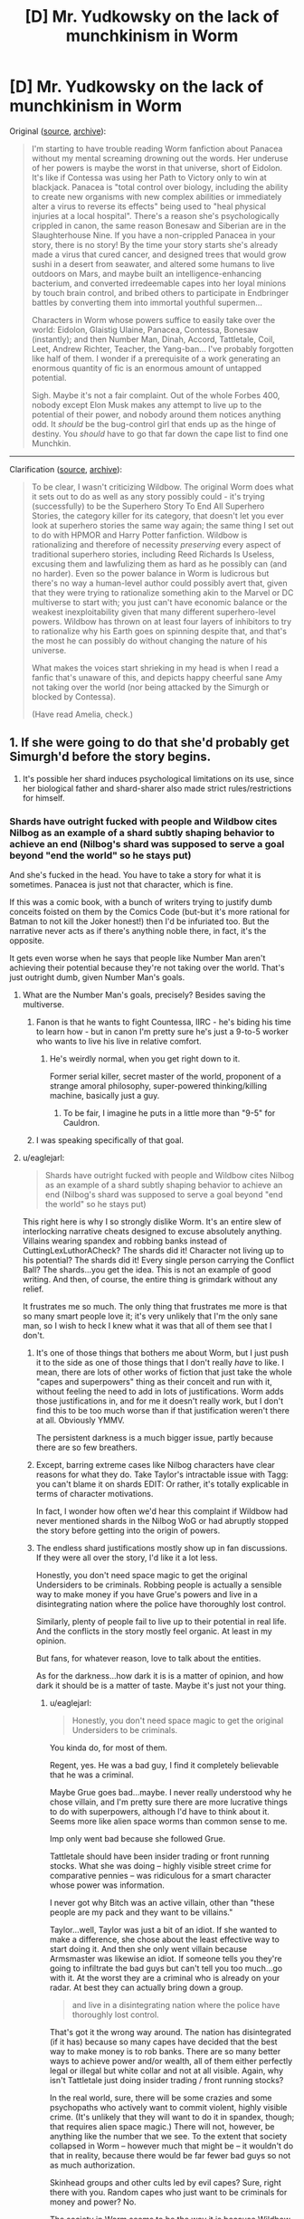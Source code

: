 #+TITLE: [D] Mr. Yudkowsky on the lack of munchkinism in Worm

* [D] Mr. Yudkowsky on the lack of munchkinism in Worm
:PROPERTIES:
:Author: ToaKraka
:Score: 61
:DateUnix: 1445767422.0
:DateShort: 2015-Oct-25
:END:
Original ([[https://www.facebook.com/yudkowsky/posts/10153717992824228][source]], [[https://archive.is/t9t4E][archive]]):

#+begin_quote
  I'm starting to have trouble reading Worm fanfiction about Panacea without my mental screaming drowning out the words. Her underuse of her powers is maybe the worst in that universe, short of Eidolon. It's like if Contessa was using her Path to Victory only to win at blackjack. Panacea is "total control over biology, including the ability to create new organisms with new complex abilities or immediately alter a virus to reverse its effects" being used to "heal physical injuries at a local hospital". There's a reason she's psychologically crippled in canon, the same reason Bonesaw and Siberian are in the Slaughterhouse Nine. If you have a non-crippled Panacea in your story, there is no story! By the time your story starts she's already made a virus that cured cancer, and designed trees that would grow sushi in a desert from seawater, and altered some humans to live outdoors on Mars, and maybe built an intelligence-enhancing bacterium, and converted irredeemable capes into her loyal minions by touch brain control, and bribed others to participate in Endbringer battles by converting them into immortal youthful supermen...

  Characters in Worm whose powers suffice to easily take over the world: Eidolon, Glaistig Ulaine, Panacea, Contessa, Bonesaw (instantly); and then Number Man, Dinah, Accord, Tattletale, Coil, Leet, Andrew Richter, Teacher, the Yang-ban... I've probably forgotten like half of them. I wonder if a prerequisite of a work generating an enormous quantity of fic is an enormous amount of untapped potential.

  Sigh. Maybe it's not a fair complaint. Out of the whole Forbes 400, nobody except Elon Musk makes any attempt to live up to the potential of their power, and nobody around them notices anything odd. It /should/ be the bug-control girl that ends up as the hinge of destiny. You /should/ have to go that far down the cape list to find one Munchkin.
#+end_quote

--------------

Clarification ([[http://np.reddit.com/r/rational/comments/3q4uod/d_mr_yudkowsky_on_the_lack_of_munchkinism_in_worm/cwcwc70][source]], [[https://archive.is/jFPgu][archive]]):

#+begin_quote
  To be clear, I wasn't criticizing Wildbow. The original Worm does what it sets out to do as well as any story possibly could - it's trying (successfully) to be the Superhero Story To End All Superhero Stories, the category killer for its category, that doesn't let you ever look at superhero stories the same way again; the same thing I set out to do with HPMOR and Harry Potter fanfiction. Wildbow is rationalizing and therefore of necessity /preserving/ every aspect of traditional superhero stories, including Reed Richards Is Useless, excusing them and lawfulizing them as hard as he possibly can (and no harder). Even so the power balance in Worm is ludicrous but there's no way a human-level author could possibly avert that, given that they were trying to rationalize something akin to the Marvel or DC multiverse to start with; you just can't have economic balance or the weakest inexploitability given that many different superhero-level powers. Wildbow has thrown on at least four layers of inhibitors to try to rationalize why his Earth goes on spinning despite that, and that's the most he can possibly do without changing the nature of his universe.

  What makes the voices start shrieking in my head is when I read a fanfic that's unaware of this, and depicts happy cheerful sane Amy not taking over the world (nor being attacked by the Simurgh or blocked by Contessa).

  (Have read Amelia, check.)
#+end_quote


** 1. If she were going to do that she'd probably get Simurgh'd before the story begins.

2. It's possible her shard induces psychological limitations on its use, since her biological father and shard-sharer also made strict rules/restrictions for himself.
:PROPERTIES:
:Author: TimTravel
:Score: 42
:DateUnix: 1445768374.0
:DateShort: 2015-Oct-25
:END:

*** Shards have outright fucked with people and Wildbow cites Nilbog as an example of a shard subtly shaping behavior to achieve an end (Nilbog's shard was supposed to serve a goal beyond "end the world" so he stays put)

And she's fucked in the head. You have to take a story for what it is sometimes. Panacea is just not that character, which is fine.

If this was a comic book, with a bunch of writers trying to justify dumb conceits foisted on them by the Comics Code (but-but it's more rational for Batman to not kill the Joker honest!) then I'd be infuriated too. But the narrative never acts as if there's anything noble there, in fact, it's the opposite.

It gets even worse when he says that people like Number Man aren't achieving their potential because they're not taking over the world. That's just outright dumb, given Number Man's goals.
:PROPERTIES:
:Author: Tsegen
:Score: 30
:DateUnix: 1445772113.0
:DateShort: 2015-Oct-25
:END:

**** What are the Number Man's goals, precisely? Besides saving the multiverse.
:PROPERTIES:
:Author: Transfuturist
:Score: 7
:DateUnix: 1445806395.0
:DateShort: 2015-Oct-26
:END:

***** Fanon is that he wants to fight Countessa, IIRC - he's biding his time to learn how - but in canon I'm pretty sure he's just a 9-to-5 worker who wants to live his live in relative comfort.
:PROPERTIES:
:Author: MugaSofer
:Score: 20
:DateUnix: 1445811294.0
:DateShort: 2015-Oct-26
:END:

****** He's weirdly normal, when you get right down to it.

Former serial killer, secret master of the world, proponent of a strange amoral philosophy, super-powered thinking/killing machine, basically just a guy.
:PROPERTIES:
:Author: sanctaphrax
:Score: 19
:DateUnix: 1445825399.0
:DateShort: 2015-Oct-26
:END:

******* To be fair, I imagine he puts in a little more than "9-5" for Cauldron.
:PROPERTIES:
:Score: 5
:DateUnix: 1445834267.0
:DateShort: 2015-Oct-26
:END:


***** I was speaking specifically of that goal.
:PROPERTIES:
:Author: Tsegen
:Score: 3
:DateUnix: 1445813710.0
:DateShort: 2015-Oct-26
:END:


**** u/eaglejarl:
#+begin_quote
  Shards have outright fucked with people and Wildbow cites Nilbog as an example of a shard subtly shaping behavior to achieve an end (Nilbog's shard was supposed to serve a goal beyond "end the world" so he stays put)
#+end_quote

This right here is why I so strongly dislike Worm. It's an entire slew of interlocking narrative cheats designed to excuse absolutely anything. Villains wearing spandex and robbing banks instead of CuttingLexLuthorACheck? The shards did it! Character not living up to his potential? The shards did it! Every single person carrying the Conflict Ball? The shards...you get the idea. This is not an example of good writing. And then, of course, the entire thing is grimdark without any relief.

It frustrates me so much. The only thing that frustrates me more is that so many smart people love it; it's very unlikely that I'm the only sane man, so I wish to heck I knew what it was that all of them see that I don't.
:PROPERTIES:
:Author: eaglejarl
:Score: 5
:DateUnix: 1445819718.0
:DateShort: 2015-Oct-26
:END:

***** It's one of those things that bothers me about Worm, but I just push it to the side as one of those things that I don't really /have/ to like. I mean, there are lots of other works of fiction that just take the whole "capes and superpowers" thing as their conceit and run with it, without feeling the need to add in lots of justifications. Worm adds those justifications in, and for me it doesn't really work, but I don't find this to be too much worse than if that justification weren't there at all. Obviously YMMV.

The persistent darkness is a much bigger issue, partly because there are so few breathers.
:PROPERTIES:
:Author: alexanderwales
:Score: 9
:DateUnix: 1445822004.0
:DateShort: 2015-Oct-26
:END:


***** Except, barring extreme cases like Nilbog characters have clear reasons for what they do. Take Taylor's intractable issue with Tagg: you can't blame it on shards EDIT: Or rather, it's totally explicable in terms of character motivations.

In fact, I wonder how often we'd hear this complaint if Wildbow had never mentioned shards in the Nilbog WoG or had abruptly stopped the story before getting into the origin of powers.
:PROPERTIES:
:Author: Tsegen
:Score: 16
:DateUnix: 1445821792.0
:DateShort: 2015-Oct-26
:END:


***** The endless shard justifications mostly show up in fan discussions. If they were all over the story, I'd like it a lot less.

Honestly, you don't need space magic to get the original Undersiders to be criminals. Robbing people is actually a sensible way to make money if you have Grue's powers and live in a disintegrating nation where the police have thoroughly lost control.

Similarly, plenty of people fail to live up to their potential in real life. And the conflicts in the story mostly feel organic. At least in my opinion.

But fans, for whatever reason, love to talk about the entities.

As for the darkness...how dark it is is a matter of opinion, and how dark it should be is a matter of taste. Maybe it's just not your thing.
:PROPERTIES:
:Author: sanctaphrax
:Score: 15
:DateUnix: 1445825185.0
:DateShort: 2015-Oct-26
:END:

****** u/eaglejarl:
#+begin_quote
  Honestly, you don't need space magic to get the original Undersiders to be criminals.
#+end_quote

You kinda do, for most of them.

Regent, yes. He was a bad guy, I find it completely believable that he was a criminal.

Maybe Grue goes bad...maybe. I never really understood why he chose villain, and I'm pretty sure there are more lucrative things to do with superpowers, although I'd have to think about it. Seems more like alien space worms than common sense to me.

Imp only went bad because she followed Grue.

Tattletale should have been insider trading or front running stocks. What she was doing -- highly visible street crime for comparative pennies -- was ridiculous for a smart character whose power was information.

I never got why Bitch was an active villain, other than "these people are my pack and they want to be villains."

Taylor...well, Taylor was just a bit of an idiot. If she wanted to make a difference, she chose about the least effective way to start doing it. And then she only went villain because Armsmaster was likewise an idiot. If someone tells you they're going to infiltrate the bad guys but can't tell you too much...go with it. At the worst they are a criminal who is already on your radar. At best they can actually bring down a group.

#+begin_quote
  and live in a disintegrating nation where the police have thoroughly lost control.
#+end_quote

That's got it the wrong way around. The nation has disintegrated (if it has) because so many capes have decided that the best way to make money is to rob banks. There are so many better ways to achieve power and/or wealth, all of them either perfectly legal or illegal but white collar and not at all visible. Again, why isn't Tattletale just doing insider trading / front running stocks?

In the real world, sure, there will be some crazies and some psychopaths who actively want to commit violent, highly visible crime. (It's unlikely that they will want to do it in spandex, though; that requires alien space magic.) There will not, however, be anything like the number that we see. To the extent that society collapsed in Worm -- however much that might be -- it wouldn't do that in reality, because there would be far fewer bad guys so not as much authorization.

Skinhead groups and other cults led by evil capes? Sure, right there with you. Random capes who just want to be criminals for money and power? No.

The society in Worm seems to be the way it is because Wildbow was working backward -- he wanted a particular setting and figured out how to justify it. Unfortunately, the justification required a series of things that all involved people not acting like normal people.
:PROPERTIES:
:Author: eaglejarl
:Score: 6
:DateUnix: 1445828913.0
:DateShort: 2015-Oct-26
:END:

******* Tattletale's situation is a bit odd. If Coil hadn't found and recruited her, she might well have gone for something like insider trading. But I found the story of how she ended up there believable before I knew anything about shards.

Grue needs money, the support of someone powerful (like Coil), and freedom. He doesn't trust the government, and his powers are not well-suited for business, so crime is really a good option for him.

Rachel was a homeless drifter who accidentally killed someone, and who was raised by a succession of abusers. Hard to return to ordinary society after that.

Anyway, I'm pretty sure Wildbow was working backward. But the way he did it seemed plausible to me. Early in the story, before shard stuff was on anyone's radar, it seemed plausible to me that society had been destabilized by parahumans to the point that "whatever, I'll take what I want with my powers" was a reasonable life plan.

I guess it's easy for me to accept society being destabilized. Our civilization isn't that competent/durable, if you ask me. And superpowers represent a pretty big shock to the system.
:PROPERTIES:
:Author: sanctaphrax
:Score: 18
:DateUnix: 1445831484.0
:DateShort: 2015-Oct-26
:END:


******* One thing to keep in mind is that by 2011 in worm, there had already been over a decade of PRT propaganda and media campaigns about Hero vs Villain. They /designed/ the system to work against "Rouges" (parahumans who use their powers legally but don't fight crime), it's only at the start of the story that the gov't starts to pivot and we see people like Canary and Parian. Before that, everyone who was born in 1990 or later would have grown up saturated with the idea of Hero vs Villain, and not necessarily in a way that deplored criminal activity. Outside Brockton Bay, Capes teams are viewed more like sports teams, a combination of MMA and NFL, perhaps.

So the fact that Taylor's first thoughts were of fighting crime and not joining the agricultural industry, is not surprising.
:PROPERTIES:
:Author: KateWalls
:Score: 6
:DateUnix: 1445874775.0
:DateShort: 2015-Oct-26
:END:


******* All of Tattle's extra clock time was being used taking down Coil. You know, the guy who was literally an Elder Scrolls player character, totally unafraid of death because he had savestates? Robbing banks when it gives you the opportunity to take over a criminal organization that large makes perfect sense. Also, Coil mentions in his interlude that the stock markets are protected from thinker influence, and that he could only get around it because his power went at an angle nobody thought to protect against.
:PROPERTIES:
:Author: Frommerman
:Score: 3
:DateUnix: 1445927751.0
:DateShort: 2015-Oct-27
:END:

******** u/eaglejarl:
#+begin_quote
  All of Tattle's extra clock time was being used taking down Coil.
#+end_quote

You want to take down a bad guy? /Go to the police./ Or, in this case, the PRT. They are hella better equipped to solve the problem. And yes, she was an arrogant person and didn't like the authorities and bad personal history and so on. Still. She's supposed to be smart -- get serious allies!
:PROPERTIES:
:Author: eaglejarl
:Score: 1
:DateUnix: 1445980482.0
:DateShort: 2015-Oct-28
:END:

********* She wanted to take down Coil /by replacing him./ Which she did. This gave her all the wealth and more power than she could have gotten from gaming the stock market, if the stock market is even gamable in this setting due to the nebulous "protections" Coil knew about.
:PROPERTIES:
:Author: Frommerman
:Score: 6
:DateUnix: 1445983801.0
:DateShort: 2015-Oct-28
:END:


********* The PRT had tons of Coil moles, remember? Hell, he was one of their consultants and they didn't notice.
:PROPERTIES:
:Author: ThatDarnSJDoubleW
:Score: 5
:DateUnix: 1446004661.0
:DateShort: 2015-Oct-28
:END:


***** This is a perfect example the following rule:

#+begin_quote
  Mind magic is the enemy of character development.
#+end_quote

That is, magic should have read-only access to mental states. It's much more compelling if someone does something because they chose to than because magic made them do it.
:PROPERTIES:
:Author: TimTravel
:Score: 8
:DateUnix: 1445827801.0
:DateShort: 2015-Oct-26
:END:

****** Hear, hear.
:PROPERTIES:
:Author: eaglejarl
:Score: 3
:DateUnix: 1445829020.0
:DateShort: 2015-Oct-26
:END:


****** But think about all the character development the Master gets out of it...
:PROPERTIES:
:Author: Takashoru
:Score: 1
:DateUnix: 1452837773.0
:DateShort: 2016-Jan-15
:END:


***** Other superhero stuff doesn't make sense. Worm makes sense /because/ of all these cheats. If it didn't have them it couldn't be a superhero story that makes any sense.
:PROPERTIES:
:Author: OrzBrain
:Score: 3
:DateUnix: 1445889682.0
:DateShort: 2015-Oct-26
:END:

****** I would like to think there is [[https://www.dropbox.com/s/ptvehwp8stbwb70/latest.html?dl=0][at least one example]] of a superhero story that makes sense and does not require cheats.
:PROPERTIES:
:Author: eaglejarl
:Score: 1
:DateUnix: 1445915132.0
:DateShort: 2015-Oct-27
:END:

******* I've no desire to download that over mobile just to find out what it is, and yet at the same time /I must know./
:PROPERTIES:
:Author: HylianHal
:Score: 3
:DateUnix: 1445974335.0
:DateShort: 2015-Oct-27
:END:

******** It's a superhero story where the protagonist is a rationalist and the 'superhero' part makes sense. Personally, I think it's utterly brilliant.

...which isn't surprising, since I'm the author. :> It's my in-progress book, /The Change Storms: Induction/
:PROPERTIES:
:Author: eaglejarl
:Score: 2
:DateUnix: 1445980182.0
:DateShort: 2015-Oct-28
:END:

********* u/NinteenFortyFive:
#+begin_quote
  I'm the author
#+end_quote

That ego though.
:PROPERTIES:
:Author: NinteenFortyFive
:Score: 6
:DateUnix: 1446077885.0
:DateShort: 2015-Oct-29
:END:

********** There was a certain amount of humor there. I'll add the smiley for clarification.
:PROPERTIES:
:Author: eaglejarl
:Score: 3
:DateUnix: 1446084967.0
:DateShort: 2015-Oct-29
:END:

*********** but still dat ego.
:PROPERTIES:
:Author: NinteenFortyFive
:Score: 2
:DateUnix: 1446085749.0
:DateShort: 2015-Oct-29
:END:

************ I regret hearing that you were offended by the joke.
:PROPERTIES:
:Author: eaglejarl
:Score: 2
:DateUnix: 1446092703.0
:DateShort: 2015-Oct-29
:END:

************* Hurt dat ego?
:PROPERTIES:
:Author: NinteenFortyFive
:Score: 1
:DateUnix: 1446125124.0
:DateShort: 2015-Oct-29
:END:

************** Nah. I just thought it was funny.
:PROPERTIES:
:Author: eaglejarl
:Score: 1
:DateUnix: 1446132121.0
:DateShort: 2015-Oct-29
:END:


********* "where [a human] is a rationalist"

I found the unrealistic part that makes no sense for you, no worries.
:PROPERTIES:
:Author: Fortyonekeks
:Score: 5
:DateUnix: 1446092056.0
:DateShort: 2015-Oct-29
:END:

********** I'm confused...you're hanging out on [[/r/rational]], and you think there is no such thing as a person who is a rationalist? Maybe we're using different meanings -- I mean 'a person who has studied psychology, statistics, et al, and uses them to make her thinking as clear and correct as possible in order to best achieve her goals'. What do you mean by it?
:PROPERTIES:
:Author: eaglejarl
:Score: 1
:DateUnix: 1446092628.0
:DateShort: 2015-Oct-29
:END:

*********** I mean less that there's no such thing as a rationalist and more that there's no such thing as a rational person. That's something I believe mostly because I've studied an awful lot of statistics and psychology, because I know that the last thing our brains are checking for and calculating in our decision making is what's /rational/, at least from our perspective, and I know that the vast majority of people don't even get so far as studying psychology/statistics/et al.

It's easy to say /it's not rational for me to hate him because none of this.../ but no one can ignore their feelings as much as they'd like to, no one can ever make a totally rational choice.

What I'm trying to say is that I'm a distressed fanboy trying to find catharsis by arguing with strangers on the internet and the idea that fiction is bad because the characters don't act rationally seems just as absurd to me as fiction being bad because the characters don't act in line with exactly how you'd act. I read a poignant quote somewhere a few months ago about how we read stories because the characters /don't/ act like we would--we know how we act, there's no surprise, no suspense there--the enjoyable part of reading is seeing characters making a choice that seems (or feels) rational (or right) from their perspective, which is still something totally different from what we'd do.
:PROPERTIES:
:Author: Fortyonekeks
:Score: 3
:DateUnix: 1446094458.0
:DateShort: 2015-Oct-29
:END:


********* Thanks!

I'll check it out and, from one capefic writer to another, offer any concrit I may have for you.
:PROPERTIES:
:Author: HylianHal
:Score: 1
:DateUnix: 1445981393.0
:DateShort: 2015-Oct-28
:END:

********** Thanks. Note that it's an original story, not a 'fic.
:PROPERTIES:
:Author: eaglejarl
:Score: 1
:DateUnix: 1445981956.0
:DateShort: 2015-Oct-28
:END:

*********** Of course! In my experience, wormfic and capefic are two distinct entities.
:PROPERTIES:
:Author: HylianHal
:Score: 2
:DateUnix: 1445984900.0
:DateShort: 2015-Oct-28
:END:


***** u/FuguofAnotherWorld:
#+begin_quote
  so I wish to heck I knew what it was that all of them see that I don't.
#+end_quote

Basically, while it's not perfect it still does a whole hell of a lot better than almost any other story in the superhero genre of making sense. Turns out what a lot of smart people want to read is clever applications of superhero powers to defeat spandex wearing arseholes.
:PROPERTIES:
:Author: FuguofAnotherWorld
:Score: 3
:DateUnix: 1446096084.0
:DateShort: 2015-Oct-29
:END:


** u/Tsegen:
#+begin_quote
  You should have to go that far down the cape list to find one Munchkin
#+end_quote

You're also forgetting that Worm isn't the best universe for munchkinry, by design. There are a few that can do it, but mostly it's far more limited than it'd seem.

You know a good universe for munchkinry? Irredeemable. In that universe powers are natural and you can follow them to their conclusions. If someone can warp space, with enough know-how you can use that to crush planets and solar systems. If someone is pulling a whole bunch of Superman-style shenanigans, they're probably more than just a flying brick and can learn to go beyond that.

Worm powers are artificial, sentient and /deliberately blackboxed and limited/. That sort of 'explosion-munchkinry" is not happening. People can and do use their powers rationally (Purity picks fights where her power is strongest, Jack uses Hookwolf as a vehicle for his power) but that's mostly what you'll get. Notice that Skitter is incapable of achieving explosion-munchkinry on her own, and she would have been even more hamstrung if two unrestricted capes weren't around for her to coopt. She was stuck with vanilla competence for the longest time.

And this exists also on a societal level. New capes are coming, they have powers that you may not have accounted for, good luck taking over the world. The list of people that can do it is probably smaller than you imagine. Leet especially is someone touted too much. He is after all a natural trigger, and the whole point is that they can be threats, even massive ones,but they are there to provide conflict. He's not allowed to do anything and everything. In fact, there's absolutely no guarantee that his powers don't bottom out relatively early. That's the benefit of shards as an explanation for powers: arbitrariness is now fine.

Then you have Endbringers, who can and will kill anyone getting out of hand and are engineered to be superior to just about any cape or any group of capes.

#+begin_quote
  Characters in Worm whose powers suffice to easily take over the world: Eidolon, Glaistig Ulaine, Panacea, Contessa, Bonesaw (instantly); and then Number Man, Dinah, Accord, Tattletale, Coil, Leet, Andrew Richter, Teacher, the Yang-ban... I've probably forgotten like half of them. I wonder if a prerequisite of a work generating an enormous quantity of fic is an enormous amount of untapped potential.
#+end_quote

Some of these aren't even worth talking about tbh. "Taking over the world" is not really that important a goal for people in the know in Worm, for good reason. Why does Eidolon want to rule the world for twelve seconds (to someone with his potential lifespan)? Others just can't do it, Tattletale especially is a massive overestimation. As if the PRT doesn't have its own whole division of Thinkers.

Worm deliberately shapes the world such that all the powers that can't be contained are more concerned with other things, or outright dead. I think it's generally quite thorough to the point of being hamfisted on this.

Contessa is, imo, the biggest break-down point, which is ironic because she holds things together a bit (why did GU go to the Birdcage? Why isn't Bonesaw creating a zombie plague? Contessa is the final line of defense). She's so strong her limits aren't as good at justifying why she doesn't do certain things, unlike other characters.

Also, you should have trouble reading Worm fanfiction about Panacea because they generally suck. Certain characters make better canon characters than fanfiction characters. See also: Coil.
:PROPERTIES:
:Author: Tsegen
:Score: 70
:DateUnix: 1445774038.0
:DateShort: 2015-Oct-25
:END:

*** Mannequin, too, is a good example of what happens when someone gets a little too rationalist with their power. Tinker tries to create post-scarcity utopia and Martian colony? Meet the Simurgh; she'll be driving you homicidally insane.
:PROPERTIES:
:Author: HeirToGallifrey
:Score: 54
:DateUnix: 1445781842.0
:DateShort: 2015-Oct-25
:END:

**** Munchkinry is not well-suited to a world where your own effectiveness can be used to destroy everything you love. Between a rationalist non-rational (munchkin) story and a non-rationalist rational (realistic) story, I would pick the latter. EY either doesn't consider the realistic consequences of rationalist characters, or he simply doesn't acknowledge them because he prefers munchkin beatdowns. [[#s][]]

That said, Worm itself has some problems. [[#s][]]
:PROPERTIES:
:Author: Transfuturist
:Score: 19
:DateUnix: 1445805029.0
:DateShort: 2015-Oct-26
:END:

***** What else would they have used the last spoiler for? Contessa likely duplicated a lot of its information gathering ability because of the inherent nature of her power and they could have used it for that without saying g anyway.

Besides, it didn't work on the final threat, since it explicitly blocked the places it would need to view.

Besides, I think you underestimate the strategic value of the service it provided.
:PROPERTIES:
:Author: Tsegen
:Score: 3
:DateUnix: 1445813683.0
:DateShort: 2015-Oct-26
:END:

****** [[#s][]]
:PROPERTIES:
:Author: Transfuturist
:Score: 5
:DateUnix: 1445815489.0
:DateShort: 2015-Oct-26
:END:

******* Ah. Your first post implied

[[#s][]]

[[#s][]]
:PROPERTIES:
:Author: Tsegen
:Score: 10
:DateUnix: 1445817006.0
:DateShort: 2015-Oct-26
:END:


******* [[#s%20Scion%20could%20have%20been%20defeated%20without%20any%20of%20them.%20Taylor's%20key%20insight%20was%20that%20her%20way%20**didn't**%20work%20-%20she%20couldn't%20win%20by%20overpowering%20Scion%20because%20he%20had%20PtV%20auto-trigger%20whenever%20he%20was%20in%20danger.%20They%20won%20by%20%22bullying%22%20Scion%20into%20not%20caring%20enough%20to%20follow%20the%20PtV.%20The%20key%20players%20were%20Oliver%20(made%20Scion%20depressed%20enough%20to%20not%20PtV),%20Flechette%20(Open%20to%20Scion's%20dimension),%20and%20Tinkers%20(Gun%20to%20destroy%20Scion's%20body).%20All%203%20of%20these%20parts%20are%20really%20interchangeable%20with%20capes%20who%20could%20do%20similar%20things%20too.][Spoilers for the ending of Worm]]
:PROPERTIES:
:Author: Running_Ostrich
:Score: 1
:DateUnix: 1445831141.0
:DateShort: 2015-Oct-26
:END:

******** FYI, you have to put spoiler text in quotes or they don't work.
:PROPERTIES:
:Author: MugaSofer
:Score: 2
:DateUnix: 1452266160.0
:DateShort: 2016-Jan-08
:END:


***** Omniscience guy came with the drawback of destroying your mind after prolonged use, and causes Doormaker to become a blind deaf mute. I don't think you want someone with Contessa's power being as messed up as Doormaker.
:PROPERTIES:
:Author: Frommerman
:Score: 3
:DateUnix: 1446086281.0
:DateShort: 2015-Oct-29
:END:

****** You don't need to attach Contessa to Omniscience Guy, her power is global. You have a point, though.

I ship Omniscience Guy/Doormaker.
:PROPERTIES:
:Author: Transfuturist
:Score: 2
:DateUnix: 1446091576.0
:DateShort: 2015-Oct-29
:END:

******* Her path was so long because her power doesn't work on precogs, strangers, endbringers, or Scion. Her power is absurd, but the fact that Mantellum or any other similar effect can turn her into a baseline human makes things tough. I would argue that the only reason she seems so powerful is because she avoided all conflicts where she wasn't directly needed, keeping her power and weaknesses out of public knowledge. Sure, she could take down any of the Triumvirate, but if she actually tried to replace them she would be killed within weeks, either in an endbringer attack or by someone with a grudge and a high stranger class.
:PROPERTIES:
:Author: Frommerman
:Score: 5
:DateUnix: 1446092938.0
:DateShort: 2015-Oct-29
:END:

******** It would be interesting if Contessa's power changed her like [[http://squid314.livejournal.com/332946.html][The Whispering Earring]] does to others.
:PROPERTIES:
:Author: Transfuturist
:Score: 3
:DateUnix: 1446095119.0
:DateShort: 2015-Oct-29
:END:


****** Clairvoyant, please.
:PROPERTIES:
:Author: Takashoru
:Score: 1
:DateUnix: 1452837453.0
:DateShort: 2016-Jan-15
:END:


*** u/OrzBrain:
#+begin_quote
  You're also forgetting that Worm isn't the best universe for munchkinry, by design. There are a few that can do it, but mostly it's far more limited than it'd seem.
#+end_quote

I think you're missing the point. +His Holyness+ Yodkowsky is /praising/ Wildbow for seeing the need to add all these anti-munchkin defenses in order to make a more realistic setting where everyone shouldn't have already taken over the world. And complaining about fan fiction which forgets this.
:PROPERTIES:
:Author: OrzBrain
:Score: 9
:DateUnix: 1445888385.0
:DateShort: 2015-Oct-26
:END:


** SPOILERS for Worm. (It's almost impossible to discuss without them.)

I don't have facebook, so I can't reply to EY directly, but:

Firstly, the shards are deliberately given to people who /won't destabilize the cycle/. Secondly, shards influence their humans to cause conflict. Thirdly, most of these can't easily take over the world because the others with equally broken powers would stop them. Fourth, the Endbringers target anyone who's doing too well at fixing things. Fifth, most of the Capes mentioned aren't doing as badly as all that:

The Number Man, Accord, Contessa and Dinah are already doing what's most important - using their Thinker powers to plan how to save the world.

Coil is taking over a city, but chooses to be cautious that is takes a long time. Tattletale did end up one of the most important people in said city.

Teacher was clearly working on taking over the world, and was reasonably clever at the attempt, but it didn't work out.

Richter - well, he was effective enough to get targeted by Leviathan. Who's to say he wouldn't have tried to fix things if he'd had the chance? Tinkers need time to work.

You overestimate Leet. When they say he can build anything, they do not mean it literally, and WoG is that by the time he figured out his limitation, he'd already burned out a lot of the best tech he could make.

Also, [[https://forums.sufficientvelocity.com/threads/amelia-worm-au.13577/][there is Panacea fanfic in which she does that sort of thing]]. I don't actually find it particularly enjoyable to read after the first few chapters.

Edits: Added non-recommendation to my mention of /Amelia/. Fixed where I said Simurgh had killed Richter - it was Leviathan. Added futile spoiler warning.
:PROPERTIES:
:Author: Quillwraith
:Score: 33
:DateUnix: 1445781551.0
:DateShort: 2015-Oct-25
:END:

*** In Amelia, doesn't it specifically break a canon constraint on Amy's power? I thought she couldn't use her power on herself. Did she make retrovirus bullshit out of the bacteria on her skin, or what?
:PROPERTIES:
:Author: Transfuturist
:Score: 7
:DateUnix: 1445806512.0
:DateShort: 2015-Oct-26
:END:

**** She still can't. The initial scenes are her munchkining her powers by making and remote-controlling a custom-made organism that looks like her. But it was deliberate to make it look like she'd broken that limit.
:PROPERTIES:
:Author: sephlington
:Score: 12
:DateUnix: 1445811233.0
:DateShort: 2015-Oct-26
:END:

***** Thank you for answering.
:PROPERTIES:
:Author: Transfuturist
:Score: 1
:DateUnix: 1445814028.0
:DateShort: 2015-Oct-26
:END:


**** No, it doesn't break that canon constraint. I don't want to spoil it, but if you read past past the first chapter or two, all shall be explained.
:PROPERTIES:
:Author: turbinicarpus
:Score: 2
:DateUnix: 1445810026.0
:DateShort: 2015-Oct-26
:END:

***** I guess I'm never getting the explanation, then, because I can't stand even the first chapter.
:PROPERTIES:
:Author: Transfuturist
:Score: 2
:DateUnix: 1445810776.0
:DateShort: 2015-Oct-26
:END:

****** That's your decision. My work here (of ensuring that the readers on this thread know that that constraint isn't broken) is done.
:PROPERTIES:
:Author: turbinicarpus
:Score: 0
:DateUnix: 1445811532.0
:DateShort: 2015-Oct-26
:END:


** I largely agree with the point about Panacea, but I don't think you can really claim that a dozen characters could each 'easily take over the world'. Doesn't the existence of the other characters essentially mean that it wouldn't actually be that easy?
:PROPERTIES:
:Author: euthanatos
:Score: 22
:DateUnix: 1445781953.0
:DateShort: 2015-Oct-25
:END:

*** Yes. :P EY is selecting for munchkin beatdowns, not rational or rationalist fics.
:PROPERTIES:
:Author: Transfuturist
:Score: 11
:DateUnix: 1445806691.0
:DateShort: 2015-Oct-26
:END:


** Ok, so Richter, Accord, and Bonesaw explicitly have (and spend much of the story working to overcome - well, substitute Dragon for Richter) shard-induced psychological limitations.

Panacea's /whole character/ is devoted to delivering the moral that an absurdly broken power is no use if you're a twit; so yeah, obviously she could be a god /if she wasn't a twit/. (For what it's worth, I think she's unrealistically bad at using her power, but then I also subscribe to the theory that her Shard was messing with her.)

Number Man and Countessa basically do rule the world. Tattletale, the Yangban, and Teacher explicitly /made/ their own bids for power; I think it's reasonably clear that their powers aren't that great, especially when you take into consideration that there are other people with powers out there opposing attempts to take over the world.

Leets power is ... variable in strength.

Eidolon, Glastig and Dinah believe, correctly or incorrectly, that there are bigger fish to fry than ruling the world.

I don't know, I was actually quite impressed by the levels of thought displayed in Worm. Not everyone is a "munchkin", exactly, but they do seem to have devoted a level of thought to their ability that you'd expect from someone whose day job is using that power.
:PROPERTIES:
:Author: MugaSofer
:Score: 23
:DateUnix: 1445811105.0
:DateShort: 2015-Oct-26
:END:


** To be clear, I wasn't criticizing Wildbow. The original Worm does what it sets out to do as well as any story possibly could - it's trying (successfully) to be the Superhero Story To End All Superhero Stories, the category killer for its category, that doesn't let you ever look at superhero stories the same way again; the same thing I set out to do with HPMOR and Harry Potter fanfiction. Wildbow is rationalizing and therefore of necessity /preserving/ every aspect of traditional superhero stories, including Reed Richards Is Useless, excusing them and lawfulizing them as hard as he possibly can (and no harder). Even so the power balance in Worm is ludicrous but there's no way a human-level author could possibly avert that, given that they were trying to rationalize something akin to the Marvel or DC multiverse to start with; you just can't have economic balance or the weakest inexploitability given that many different superhero-level powers. Wildbow has thrown on at least four layers of inhibitors to try to rationalize why his Earth goes on spinning despite that, and that's the most he can possibly do without changing the nature of his universe.

What makes the voices start shrieking in my head is when I read a fanfic that's unaware of this, and depicts happy cheerful sane Amy not taking over the world (nor being attacked by the Simurgh or blocked by Contessa).

(Have read Amelia, check.)
:PROPERTIES:
:Author: EliezerYudkowsky
:Score: 38
:DateUnix: 1445824103.0
:DateShort: 2015-Oct-26
:END:

*** [deleted]
:PROPERTIES:
:Score: 13
:DateUnix: 1445841777.0
:DateShort: 2015-Oct-26
:END:

**** I disagree. I think seeing things from Taylor's perspective leads one to buy more into her character as the reason for victory.

Pretty sure she wasn't the only person doing this. In fact, her decisions in many cases didn't really help because the people who knew better weren't jumping in for a reason.

In fact,in many ways she did just really bumble about. The whole "go to jail" thing is a prime example, a complete miscalculation based on what information she did have but she doesn't see it because she wants to be a martyr.

Taylor won because Wildbow stacked the deck in such a way as to help her win while rendering all her rivals for the victory ineffectual. Attributing it to dispositional factors and leaving out the situational ones is no bueno. And I don't just mean that on a Doylist level; see how that fight went, inside the story.

Contessa or Eidolon don't have less willpower than Taylor, they don't care less about the Earth than Taylor. She doesn't win because she conceived of a sacrifice they couldn't imagine. There is no level of brutality or hardheadedness that Taylor could discover and sink to where she wouldn't already see the evidence of Cauldron's passing.

She won precisely because 1- they failed and 2- they can't do as she does (and not because they're dumb or weak either). Eidolon going Khepri is an extinction-event of its own, and it never seemed necessary or possible...until it was too late and he had already lost, precisely /because/ he is stronger etc. (Scion never felt a similar need to just precog-kill Taylor, though he did fuck with her with it) . Not to mention that Wildbow sets up a situation where necessary bits of information are only available to Taylor once that has already happened.

Maybe, on a Doylist level, that was what Wildbow was going for (self-sacrifice is worth more than sacrificing others) but I'll take a harsher stance than usual and say that he just failed, completely.
:PROPERTIES:
:Author: Arjenics
:Score: 15
:DateUnix: 1445866076.0
:DateShort: 2015-Oct-26
:END:


** I like that this is an imperfect world like that. It is crushingly realistic in its examination of flaws.

In a munchkin world, no one has ADD or ennui or a fat ass and a box set of tv shows.
:PROPERTIES:
:Author: madcatlady
:Score: 18
:DateUnix: 1445783756.0
:DateShort: 2015-Oct-25
:END:

*** Or spends their time messing about writing fanfiction and thinking about the vanishingly unlikely consequences of an AI paradigm that may not even eventuate, instead of solving actual, pressing, extant problems.
:PROPERTIES:
:Author: aeschenkarnos
:Score: 30
:DateUnix: 1445784220.0
:DateShort: 2015-Oct-25
:END:

**** A wave of heat washed over Halifax, charging the sky. It wasn't Mont Blanc, or a nuclear warhead. No, that burn was just that good.
:PROPERTIES:
:Score: 33
:DateUnix: 1445786908.0
:DateShort: 2015-Oct-25
:END:

***** Eh, EY is quite self-aware, he knows that his behavior is non-optimal. I expect his advocacy of rationalism is aspirational, not prescriptive. Just because a goal is inherently unachievable doesn't make it useless to pursue; striving towards that goal can produce enormous benefit. I appreciate that he spends his time doing what he does, it benefits the world quite well enough. I'm just making a joke that's there to be made.
:PROPERTIES:
:Author: aeschenkarnos
:Score: 8
:DateUnix: 1445820037.0
:DateShort: 2015-Oct-26
:END:


** I think Mr. Yudkowsky is assuming that his own terminal values are the hidden, but extant desires of every human on Earth, and it's only through their own failure to realize their own power that they fail to remake the world in their image like a cohort of questing demigods. It's entirely possible that this whole business of being a Rational Overlord of the World really isn't what a lot of people want.
:PROPERTIES:
:Score: 33
:DateUnix: 1445788093.0
:DateShort: 2015-Oct-25
:END:

*** [deleted]
:PROPERTIES:
:Score: 12
:DateUnix: 1445793295.0
:DateShort: 2015-Oct-25
:END:

**** He did once boast in a LW comment that he made Quirrellmort out of his own brain.

And he said it like that was a /good/ thing.
:PROPERTIES:
:Score: 9
:DateUnix: 1445802336.0
:DateShort: 2015-Oct-25
:END:

***** u/eaglejarl:
#+begin_quote
  He did once boast in a LW comment that he made Quirrellmort out of his own brain. And he said it like that was a good thing.
#+end_quote

He said rather more than that.

[[http://yudkowsky.tumblr.com/writing/level2intelligent][Quoth Eliezer Yudkowsky about himself:]]

#+begin_quote
  "This is why Eliezer Yudkowsky can't take over the world just by promoting his simulation of Professor Quirrell to be in charge of his brain, as several earnest people have proposed to me. Look, I don't mean to sound immodest here, but that would in fact be a huge step down for me. The model I use to generate Professor Quirrell doesn't even come close to invoking all of my technique to power him."
#+end_quote
:PROPERTIES:
:Author: eaglejarl
:Score: 11
:DateUnix: 1445818878.0
:DateShort: 2015-Oct-26
:END:

****** [deleted]
:PROPERTIES:
:Score: 2
:DateUnix: 1445819884.0
:DateShort: 2015-Oct-26
:END:

******* In some other stuff he wrote, he made it pretty clear that HPMOR takes place in a universe where complicated plans are much more likely to work than in the real world. He doesn't think he could take over the world if he wanted to, he just thinks that a Quirrel who made the same choices he would would be more able to take over the HPMOR world. As a matter of fact, that point is made in the paragraph directly before the one quoted. He lives in a world much harder to optimize than the one Quirrel lives in.

Imagine that HPMOR was instead a story about a power struggle in a kingdom of two foot tall gnomes that grant power to the person with the most martial prowess. Quirrel is a giant, at four feet tall. Eliezer comments that if Quirrel were as large as him, he would have an easier time of it. However, Eliezer is very aware of the fact that the real world isn't populated entirely by two foot tall gnomes who grant political power to the person most capable of beating them up, so of course he can't seize power in the real world simply by virtue of being taller than Quirrel.

Quirrel exists in a world with different constraints that the one Eliezer lives in. The fact that Eliezer believes he would have advantages over Quirrel in that other environment does not mean he also believes he could do what Quirrel does in that other environment in our world. Eliezer selectively crippled Quirrel's ability to think, in order to prevent him from being too gamebreaking. So, a non crippled version of Quirrel would necessarily be more intelligent than the actual Quirrel, and Eliezer can't be less intelligent than a fictional person who exists entirely in his head, as Quirrel can't think up a clever plan or solution that Eliezer couldn't also think up.

In summary, Eliezer is correct when he says he is smarter than Quirrel. He actually expressly states that that fact doesn't mean he could do the sorts of thing that Quirrel can. You are attributing to him a belief he doesn't hold. There is actually a reason why being as smart as Quirrel doesn't mean he could take over this universe as easily as Quirrel could take over his, intelligence goes farther in the HPMOR world. And Eliezer knows that.

Sorry if this seems a little combative, I just really don't like it when people get ridiculed for beliefs they don't hold. It's also possible I drastically misread the tone of your comment, in which case I apologize.
:PROPERTIES:
:Author: Valkurich
:Score: 19
:DateUnix: 1445868783.0
:DateShort: 2015-Oct-26
:END:

******** Ok, so I hadn't read the whole blog entry over again. Also, again, I've seen him make this boast /without/ that mitigating context.

So, umm, look, the guy's cool, but sometimes he also says things that need to be taken down a peg. Otherwise phyg happens and communication skills degrade.

And also, it was genuinely pretty funny.
:PROPERTIES:
:Score: 2
:DateUnix: 1445872034.0
:DateShort: 2015-Oct-26
:END:


******* u/OrzBrain:
#+begin_quote
  Honestly, if Eliezer was that ever-so-fucking-clever, he wouldn't have any technical work left to do, and the world would already be firmly optimized. He should really try boasting about actual accomplishments.
#+end_quote

Blasphemy! For this affront you shall be caught in the basalisk's eye in the future (when someone gets around to building it) and your simulations shall be tortured for all eternity in a lake of fire which gives no light and does not consume, but causes only /PAIN/! Cast out the heretic! For your insults to +His Holiness+ +His Magnificence+ +His Gorgeous Sweet Smelling Scrumptiousnessnessness+ Eliezer Yudkowsky all the matter in the universe will now have to be converted into computronium devoted entirely to the task of running near infinite simulations of you *IN AGONY!* (Someone get on building that paperclip basilisk already.) Think of the kittens!
:PROPERTIES:
:Author: OrzBrain
:Score: 1
:DateUnix: 1445957474.0
:DateShort: 2015-Oct-27
:END:

******** Remind me to flair you as an Inquisitor of the Ordo Hereticus.
:PROPERTIES:
:Score: 2
:DateUnix: 1445958326.0
:DateShort: 2015-Oct-27
:END:


***** I thought he said that Q was based on the other guy there, Robin something.
:PROPERTIES:
:Score: 5
:DateUnix: 1445806307.0
:DateShort: 2015-Oct-26
:END:

****** The only direct description I've ever heard is that "Michael Vassar is Professor Quirrell with a phoenix on his shoulder".

And I just meant he boasted that /he contains Professor Quirrell/, rather than that Professor Quirrell's personality is based on Eliezer's (when it's clearly not).
:PROPERTIES:
:Score: 7
:DateUnix: 1445806994.0
:DateShort: 2015-Oct-26
:END:

******* Well, he clearly does contain Quirrell. He wrote him, after all. What he doesn't contain are the things that made Quirrell successful, namely, a story where there was always information available and things made sense, where that simulated iteration of Quirrel-conciousness was plugged into a subconcious model of the world he lived in, the HPMoR world, with access to data front-end rationalized after the fact - and where that model was able to interact with things multiple times, always doing the thing that wasn't stupid and consuming massive amounts of processing power spread over multiple iterations until it arrived at the best possible plan. The world works according to rational principles, sure, but it also contains several orders of magnitude more complexity than the setting Eliezer imagined and pitted Harry against. In the real world, you can get hit by a bus, die without meaning or cleverness, and be remembered with a funeral, a grave, and a brief but impassioned obituary. In the real world, people make mistakes.
:PROPERTIES:
:Score: 19
:DateUnix: 1445807780.0
:DateShort: 2015-Oct-26
:END:

******** Yes, that's more-or-less why the attempt to use, "I contain Quirrell" as a badass boast fell flat.
:PROPERTIES:
:Score: -4
:DateUnix: 1445816525.0
:DateShort: 2015-Oct-26
:END:

********* It wasn't a badass boast. It was Vinge's Principle. You've been corrected on this point multiple times. Find some other point to make your display of independence.
:PROPERTIES:
:Author: EliezerYudkowsky
:Score: 5
:DateUnix: 1446060368.0
:DateShort: 2015-Oct-28
:END:

********** What's Vinge's Principle?
:PROPERTIES:
:Score: 1
:DateUnix: 1446062672.0
:DateShort: 2015-Oct-28
:END:

*********** [[http://yudkowsky.tumblr.com/writing/level2intelligent]]
:PROPERTIES:
:Author: EliezerYudkowsky
:Score: 5
:DateUnix: 1446064204.0
:DateShort: 2015-Oct-29
:END:

************ Edit: fuck fucking mobile.

Ok, I'm going to read that. However, statement first: 75% of the time that I make what looks like a "display of independence", it's because I actually just don't keep up with LW things, especially people's personal blogs, as often or in as much detail as they /or I/ would like. Of the remaining 25%, 15 percentage points are actual differences of opinion that could be cashed out given enough time and care, eventually.

And 10 percentage points is just being a dick on the internet for the various reasons people do that.

/In real life/, the disagreements are kept quiet whenever it comes to anything that /actually matters/, on grounds that just because I think, for instance, that FAI is reasonably probable (viz: achievable by human effort) and hard takeoffs are less so, doesn't mean those estimates are into Mugging territory where I want anyone to actually disregard potential takeoff scenarios or difficulties where doing so could actually cause real damage.

So yeah.
:PROPERTIES:
:Score: 0
:DateUnix: 1446064778.0
:DateShort: 2015-Oct-29
:END:


*** Y'know, most people are- via revealed preference- unhappy with their friends and relatives dying, and a lot of people are unhappy in their jobs, and a lot of people are unhappy with the amount of wealth they have.

Do you dispute any of this?

So I'd say Mr. Yudkowsky is justified in assuming at least those three points as being pretty much universal.
:PROPERTIES:
:Author: SvalbardCaretaker
:Score: 10
:DateUnix: 1445795203.0
:DateShort: 2015-Oct-25
:END:

**** u/deleted:
#+begin_quote
  Y'know, most people are- via revealed preference- unhappy with their friends and relatives dying, and a lot of people are unhappy in their jobs, and a lot of people are unhappy with the amount of wealth they have.
#+end_quote

Firstly: revealed preferences are almost always /irrational/, reflectively non-coherent "preferences". Secondly: all real agents are boundedly rational. Just because you, with your budget constraints and information, can think of something they can do that is much greater than what they actually do, doesn't mean /they/ can think of it, or that it lies within /their/ budget constraints and information.

This is why we have education instead of "Everyone just be smart now!".

And finally, yes, a lot of people don't want to be /overlords/, or even particularly (socially) powerful, and many actually feel an active discomfort with (social) power, or often with a broad class of social interactions.
:PROPERTIES:
:Score: 16
:DateUnix: 1445802219.0
:DateShort: 2015-Oct-25
:END:

***** Not to mention that we are also reinforcement learners, and a large part of education is training our own behavior to more desirable states.
:PROPERTIES:
:Author: Transfuturist
:Score: 5
:DateUnix: 1445806631.0
:DateShort: 2015-Oct-26
:END:


***** Revealed preferences: "almost always" except in the case of mortality. Many people say "I dont want to live forever" "death is good" but when questioned if they want their loved ones to die they deny.

Of course most people dont wont be "overlord" of any kind! And we dont want the people who want to be that to be in that position of power.

The whole "rational overlord of the world" is a really ugly/meant-to-be-funny term for "world optimisation". World optimisation would not be necessary if a certain number of topics were already adequately adressed.
:PROPERTIES:
:Author: SvalbardCaretaker
:Score: 2
:DateUnix: 1445803178.0
:DateShort: 2015-Oct-25
:END:

****** I'd rather say that "world optimization" is a euphemism for "rational overlord of the world". Not every supposed optimization is good.
:PROPERTIES:
:Author: injygo
:Score: 3
:DateUnix: 1445825061.0
:DateShort: 2015-Oct-26
:END:

******* I assumed it's rational head administrator- which you can be without being an overlord- just by being amazingly useful to everyone.
:PROPERTIES:
:Author: NotAHeroYet
:Score: 2
:DateUnix: 1445827030.0
:DateShort: 2015-Oct-26
:END:


*** u/aeschenkarnos:
#+begin_quote
  It's entirely possible that this whole business of being a Rational Overlord of the World really isn't what a lot of people want.
#+end_quote

Not only that, they /don't want/ the world to have a Rational Overlord. It'd interfere with their irrational plans, like falling in love, chasing unachievable goals, pursuing social status, taking vengeance for perceived wrongs, feeling like a member of a religious community, etc etc.
:PROPERTIES:
:Author: aeschenkarnos
:Score: 9
:DateUnix: 1445818897.0
:DateShort: 2015-Oct-26
:END:

**** Why so many people think love or faling in love is irrational? Some people are doing it wrong, of course, but that doesn't mean love always is stupid.
:PROPERTIES:
:Author: Dead_Atheist
:Score: 8
:DateUnix: 1445850640.0
:DateShort: 2015-Oct-26
:END:

***** "Irrational" does not mean "stupid". Nearly everyone I gave read on the subject (as well as my own subjective experience) confirms that the beginning, the act of " falling in love" is characterized by significant, obsessive irrationality.
:PROPERTIES:
:Author: mcherm
:Score: -1
:DateUnix: 1445853012.0
:DateShort: 2015-Oct-26
:END:

****** If you are talking about body reaction - that's just unfortunate side effect, and benefits of love usually outweigh it. So /plan/ to fall in love isn't irrational.

If they don't outweigh, that's the case of doing it wrong.

Every time I use words "rational" or "logic", first response (with one exception) is always "So, you are soulless emotionless robot without ability to love?". Sick of that.
:PROPERTIES:
:Author: Dead_Atheist
:Score: 4
:DateUnix: 1445874844.0
:DateShort: 2015-Oct-26
:END:


** One could make the point that Bill Gates is at least trying to life up to potential- but I vaguely remember that Eliezer is extremely disappointed with how Bill+Melinda Gates Foundation is going on about the whole "safe the poor" buisness.
:PROPERTIES:
:Author: SvalbardCaretaker
:Score: 11
:DateUnix: 1445769755.0
:DateShort: 2015-Oct-25
:END:

*** I'd say Sergey Brinn counts too. Self driving cars anyone?
:PROPERTIES:
:Author: Uncaffeinated
:Score: 9
:DateUnix: 1445794743.0
:DateShort: 2015-Oct-25
:END:

**** I'd say the whole SENS thing even more than self driving cars. Theres already serious money in selfdriving cars, but google funding Calico with ... 1.5 billion is much more important.
:PROPERTIES:
:Author: SvalbardCaretaker
:Score: 9
:DateUnix: 1445795008.0
:DateShort: 2015-Oct-25
:END:

***** u/aeschenkarnos:
#+begin_quote
  I'd say the whole SENS thing even more than self driving cars.
#+end_quote

This^{10} . Self-driving cars inherently depend upon an AI that can take general environmental data as input and then undertake activity towards a purpose. That is the equivalent of a general computation device, as much more useful than self-driving cars, as a general purpose computer is more useful than a digital watch.
:PROPERTIES:
:Author: aeschenkarnos
:Score: 3
:DateUnix: 1445819171.0
:DateShort: 2015-Oct-26
:END:

****** Ah, I think you are a tad (a few orders of magnitude) overoptimistic. Certainly current self-driving cars are not anywhere near general artifical intelligence.
:PROPERTIES:
:Author: SvalbardCaretaker
:Score: 6
:DateUnix: 1445851626.0
:DateShort: 2015-Oct-26
:END:

******* No, but I don't think there's any chance of getting to general AI without going through self-driving cars.

Also, SENS looks like a giant waste of money to me.
:PROPERTIES:
:Author: sanctaphrax
:Score: 1
:DateUnix: 1446430429.0
:DateShort: 2015-Nov-02
:END:


*** Given how Bill Gates made his fortune, I'm glad he's given up trying to rule the world. He did more than enough damage already.
:PROPERTIES:
:Author: ArgentStonecutter
:Score: 4
:DateUnix: 1445773002.0
:DateShort: 2015-Oct-25
:END:

**** Damage? By providing a nearly-universal operating system and suite of tools that allow companies, governments, and individuals around the world to work together?

Sure, they were too aggressive at times. And yes, a lot of the products have warts. Big ones. But if you look beyond the ugliness at the surface, Windows, Internet Explorer, and the Microsoft Office suite have been incredibly potent as the world moved into the electronic age.

For decades, Apple was too tied up in elitism, exclusive hardware, and the "You only need one way to do it. Our way." mentality to be an effective competitor in the business world.
:PROPERTIES:
:Author: Farmerbob1
:Score: 16
:DateUnix: 1445798120.0
:DateShort: 2015-Oct-25
:END:

***** u/deleted:
#+begin_quote
  Sure, they were too aggressive at times. And yes, a lot of the products have warts. Big ones. But if you look beyond the ugliness at the surface, Windows, Internet Explorer, and the Microsoft Office suite have been incredibly potent as the world moved into the electronic age.
#+end_quote

You're giving too much credit. There were other operating systems, including other proprietary, for-profit operating systems.

If I went back in time and assassinated baby Bill Gates, or convinced him never to drop out of Harvard, then the world would still have undergone the "PC Revolution", and probably with roughly equivalent speed.

He had a first-monopolist's advantage. Yay for him. That doesn't mean he isn't counterfactually replaceable.

EDIT: Seriously, BeOS was a thing, IBM DOS was a thing, Linux is still a thing, proprietary Unix was and is a thing, VMS was the direct ancestor of Windows NT and was a thing...
:PROPERTIES:
:Score: 12
:DateUnix: 1445802493.0
:DateShort: 2015-Oct-25
:END:

****** Bill Gates was incredibly important in the /early/ personal computer world, first as the co-author (with Allen) of BASIC for the MITS Altair 8800, and then in the early expansion stage when Microsoft sold the standard BASIC for not just the whole Altair-based S-100 ecosystem, but the TRS-80 ("Level II Basic"), Apple II series ("Applesoft Basic"), Commodore machines, and the IBM PC.

Assassinate the baby Gates, and you butterfly the first half-decade of the personal computer all out of recognition, and who knows what then happens. A world that's a lot more Datapoint 2200 and a lot less Homebrew Computer Club could have a lot of knock-on effects on the "home computer" category and the adoption of computers in K-12 education, and subsequently, for example, on uptake of the Internet in the home.
:PROPERTIES:
:Author: ehrbar
:Score: 2
:DateUnix: 1446426041.0
:DateShort: 2015-Nov-02
:END:


****** Unfortunately, baby Bill Gates would be promptly replaced with some other first-mover monopolist. Corporations...

The BeOS platform is [[https://www.haiku-os.org/][still a thing,]] it's just that nobody uses it anymore.
:PROPERTIES:
:Author: Transfuturist
:Score: 1
:DateUnix: 1445806850.0
:DateShort: 2015-Oct-26
:END:

******* Wrong link.
:PROPERTIES:
:Author: Kuratius
:Score: 1
:DateUnix: 1445869141.0
:DateShort: 2015-Oct-26
:END:

******** Fuck. That's what I get for not waiting for the page to load.
:PROPERTIES:
:Author: Transfuturist
:Score: 1
:DateUnix: 1445875114.0
:DateShort: 2015-Oct-26
:END:


***** By creating a monoculture that requires orders of magnitude greater resources to perform the same tasks than the /already existing/ nearly-universal API that he ended up having to emulate to succeed, that's harder to develop reliable software for than the competition, that has single-handedly created a rich and vibrant viral ecosystem by blurring the lines between components, and that, it turns out, is rarely required for companies, governments, and individuals to work together.

Actually, what most makes that possible is common APIs on a variety of operating systems on a network that he initially opposed. Windows adoption of internet protocols was slow and reluctant - Gates was all about local private LANs running proprietary protocols (NetBIOS, LAN Manager) linked together via online services (Microsoft Network) using telecom style protocols. If he'd been successful there, there would be no Reddit for us to be having this discussion on.

Apple? What does Apple have to do with it? Apple only became relevant after they gave up THEIR proprietary operating system and protocols and adopted an open-source based platform.
:PROPERTIES:
:Author: ArgentStonecutter
:Score: 10
:DateUnix: 1445799188.0
:DateShort: 2015-Oct-25
:END:

****** u/Transfuturist:
#+begin_quote
  open-source based platform
#+end_quote

Apple is still harmful as long as the platforms themselves remain non-open. And Microsoft is closing off their platforms ever so slowly... Who needs desktop, am I right?
:PROPERTIES:
:Author: Transfuturist
:Score: 3
:DateUnix: 1445807092.0
:DateShort: 2015-Oct-26
:END:

******* It's certainly possible that Apple will go mad, yes, but the point is that it took open systems to make them relevant. Microsoft uses open systems a lot more widely than is generally known, they've had a full UNIX implementation available since about 2000 and included in their enterprise platforms by default since Windows 7... you just have to know where to enable it.

People give Microsoft credit for all kinds of things they opposed and only reluctantly embraced. The current Microsoft ecosystem happened /despite/ their best efforts, and the equivalent would have happened with or without them... and it would be more efficient and cost effective without their monopoly.
:PROPERTIES:
:Author: ArgentStonecutter
:Score: 2
:DateUnix: 1445807735.0
:DateShort: 2015-Oct-26
:END:

******** Microsoft, as a corporation, had to make an income for it's employees and stockholders. Sure, Mr. Gates was making money hand over fist too, but it seems rational to me to support the people who have invested in, or work for, your company. You can't do that without income. In every emerging market, there are always cutthroat tactics. Some examples: Railways. Automobiles. VCR's. Video cards. That was five seconds of brainstorming. I'm sure you can come up with a bunch on your own.

For a business to survive the cutthroat stage in a new industry, they have to find a niche, claim it, and defend it. Gates / Microsoft was very aggressive in doing this. Too aggressive in many cases.

In the end, there are two things that are forefront in my mind when considering Microsoft:

Failed companies to not innovate. Reluctantly embracing something is still embracing it.
:PROPERTIES:
:Author: Farmerbob1
:Score: 1
:DateUnix: 1445829035.0
:DateShort: 2015-Oct-26
:END:

********* Oh. You're now claiming that they are to be applauded simply for being "last man standing". Which is far from the original claim that I'm disputing... that they have been somehow responsible for the advances that have happened in spite of them.
:PROPERTIES:
:Author: ArgentStonecutter
:Score: 1
:DateUnix: 1445851781.0
:DateShort: 2015-Oct-26
:END:

********** I am not applauding Microsoft credit for having ideas. I give them credit for implementing them, even if the implementation was cludgy and reluctant.

The environment that Microsoft developed in was a very scary environment, business-wise. One mistake or missed opportunity early on, and Microsoft might not exist today, for better, or worse.

Very few companies are true innovators, but at the same time, most companies prefer to use their own ideas when they are of near-equivalent perceived value of other ideas. Especially when patents and money are involved. Microsoft is no exception.

The fact that Microsoft chose to reluctantly absorb outside practices by purchasing companies, taking open source ideas, and even engaging in shady bullshit is one reason why they are as big as they are. They are one of the 'last men standing' /because/ they were willing to internalize enough outside ideas to remain relevant.

It might not be pretty, and you and I would have almost certainly done it differently, but we weren't in charge. It's very possible that without Microsoft, the PC boom would have been much slower to take off. Businesses might have hesitated longer before adopting computers enthusiastically. Too many choices tends to frighten some people. A common architecture allowed the manufacturing world to build computer components for x86 machines much more cheaply.

Does that mean that something special might have been lost along the way? Yes. Undoubtedly. I liked Netscape.
:PROPERTIES:
:Author: Farmerbob1
:Score: 1
:DateUnix: 1445873149.0
:DateShort: 2015-Oct-26
:END:

*********** I am specifically pointing at:

#+begin_quote
  Damage? By providing a nearly-universal operating system and suite of tools that allow companies, governments, and individuals around the world to work together?
#+end_quote

They /didn't do that/.
:PROPERTIES:
:Author: ArgentStonecutter
:Score: 1
:DateUnix: 1445876478.0
:DateShort: 2015-Oct-26
:END:

************ I'm afraid that I don't understand how it is that you can say they didn't do exactly that. Maybe I'm misunderstanding something? Look at the [[https://en.wikipedia.org/wiki/Usage_share_of_operating_systems#Desktop_and_laptop_computers][desktop/laptop and web client percentage shares.]]

Phones and tablets are a different story, but powerful handheld computers are still an emerging market.
:PROPERTIES:
:Author: Farmerbob1
:Score: 1
:DateUnix: 1445881011.0
:DateShort: 2015-Oct-26
:END:

************* The numbers just say "it's popular". It doesn't say it's what lets people work together.

And what mechanisms do people generally use to collaborate? Email & web, even intranet is more HTTP access than CIFS these days. That's none of it Windows specific. The Windows specific parts are the content, and the only Windows based application that's best of class is Excel... and you don't need Excel to take part in that collaboration. Word and Power Point are horrible. The HTML editing part of Netscape Composer (the extended version of Navigator) is a far better editor and supported collaboration better than Word.

Collaboration happens /despite/ Windows.

The "near universal operating system" is the Internet.
:PROPERTIES:
:Author: ArgentStonecutter
:Score: 2
:DateUnix: 1445883089.0
:DateShort: 2015-Oct-26
:END:

************** Wall Of Text warning.

I think we're talking past each other here. You are talking about individual apps and components. I am talking about the bigger picture - the actual presence of non-research machines in places of business and government.

Windows consolidated the hardware market into a (mostly) common architecture. Apple had a small market share. At about the same time that Windows 3.x emerged, it was fairly clear that Microsoft was building a stable platform, and that hardware manufacturers were falling into a common architecture.

This made computers FAR less scary to businesses and government for everyday operations. As people who were making purchasing and staffing decisions saw the computer software and hardware markets consolidating, they recognized that there was less risk that what they bought today would be useless tomorrow. As more and more software was designed to operate in the Windows environment, there was less concern about a new company creating a better program on a different operating system.

Without that quickly-growing market of companies and governments buying computers because they were looking like good investments instead of risky, strange toys, there would have been far less collaboration, because there would have simply been far fewer computers. That said, computerized collaboration would certainly have happened anyway, but I'm confident it would have happened much more slowly without Microsoft, or some other company dominating the market like Microsoft did.

You need to remember that open source software is something that geeks like. Most people who do not self-identify as a computer geek don't want anything to do with open source software. Time-consuming learning curves and fiddly code settings are not attractive.

Now, as you say, the internet is growing to become more important for day-to-day operations. I agree 100% with this part of what you are saying. For some people and businesses, the hardware in their hands is nothing more than a bridge to the hardware on the internet. We would have gotten here without Microsoft, eventually, I think, but it would have been a much longer and more painful path.

Bear with me here for a minute, I'm leading up to something. I am 44. Barely old enough to remember a world without personal computers. I used Apple IIE's in my last year of elementary school, and went to college with an Apple IIC. I can remember when hard drives were first implemented. I remember being amazed by the huge amount of data I could put on a 3.5" floppy.

I can also remember when all groceries had paper tags on them, cashiers keyed everything in by hand, and fast food restaurants were strictly cash. Businesses did NOT want early computers for everyday use. Mechanical typewriters were replaced with electronic typewriters. Mechanical cash registers were swapped with electronic cash registers. Computers existed in those days that could easily emulate both machines, but they were scary, newfangled things.

Seriously, businesses and governments were scared of computers back then, for everyday use. They were complex, confusing, and everything about them seemed to change yearly, if not more often. Microsoft brought stability, even if they broke a lot of other things, and that's what businesses and governments want. Stability. It's hard to generate a five-year plan, when you can't predict your computer hardware and software expenses reliably.

Some businesses and governments stayed scared of computers for a long time. Examples:

Waffle House, a very large chain of restaurants that has been around for many decades, only started taking card payments about ten years ago. They only started using an electronic point of sale system about four years ago.

Clayton County Georgia Department of Motor Vehicles only started taking cards for registration payments five years ago. The Clayton County landfill is still cash-only when I take my trash there.
:PROPERTIES:
:Author: Farmerbob1
:Score: 1
:DateUnix: 1445900640.0
:DateShort: 2015-Oct-27
:END:

*************** u/ArgentStonecutter:
#+begin_quote
  Windows consolidated the hardware market into a (mostly) common architecture. Apple had a small market share.
#+end_quote

People keep talking about "Windows versus Apple". Apple wasn't even in the picture until the late '90s. Mac OS was a ghetto.

If you're talking about Apple II, then that was back when the big debate wasn't Mac versus Windows, it was MS-DOS vs CP/M... or even TRS-DOS and other proprietary CP/M knockoffs versus CP/M. By the time Windows was a viable platform the Apple II was dead.

Seriously, you're not anywhere near the same page as the stuff I'm talking about.

#+begin_quote
  We would have gotten here without Microsoft, eventually, I think, but it would have been a much longer and more painful path.
#+end_quote

Seriously, Microsoft slowed things down. They basically killed whole product lines getting Office everywhere, and most of those were already interoperable and /better products/.
:PROPERTIES:
:Author: ArgentStonecutter
:Score: 1
:DateUnix: 1445910961.0
:DateShort: 2015-Oct-27
:END:

**************** u/Farmerbob1:
#+begin_quote
  People keep talking about "Windows versus Apple". Apple wasn't even in the picture until the late '90s. Mac OS was a ghetto.
#+end_quote

Sorry, I meant Microsoft, not Windows. Microsoft and Apple were fighting for market share long before Windows existed. I was on the Apple side until I got a PC with MS-DOS 3.11 to replace my aging Apple IIc.

And you are correct, we are not on the same page here. I'm talking about worldwide computing infrastructure and the resulting attractiveness to businesses and governments which Microsoft helped to generate while it was reducing it's competition. You are talking about individual applications and components.

The fact that they killed off whole product lines was part of the reason for the overall growth of the computing industry in business and government. Remember that business and government generally do NOT appreciate lots of options, because that means they have to constantly evaluate all the possibilities.

When offered too many different plausible options in emerging tech, businesses and governments will sit tight and wait for the mergers and patent battles to start settling themselves before making a decision.
:PROPERTIES:
:Author: Farmerbob1
:Score: 1
:DateUnix: 1445921978.0
:DateShort: 2015-Oct-27
:END:

***************** Forget about Apple. Really. Apple was never a competitor in business computing. It wasn't Apple versus MS-DOS, it was CP/M versus MS-DOS.

So long as you have Apple in the equation you're completely distracted by irrelevancies.

#+begin_quote
  The fact that they killed off whole product lines was part of the reason for the overall growth of the computing industry in business and government.
#+end_quote

Business did NOT want to go with individual personal computers on individual user's desks. It was more expensive to support, it was more expensive to buy even with the relatively higher cost of individual shared computers. And it made collaboration harder.

Virtually every /real/ alternative to Windows (again, Apple wasn't ever in the race) was better. If pretty much any other player had won, everyone would have been better off. Comparing universes in which Microsoft won and those in which /any/ open business platform won, the non-Microsoft universe would be richer and have better tools on cheaper hardware. Only the IBM Mainframe Dystopia would have been worse.
:PROPERTIES:
:Author: ArgentStonecutter
:Score: 2
:DateUnix: 1445937628.0
:DateShort: 2015-Oct-27
:END:


***** Gate's maximalist attitude to copyright (cf [[https://en.wikipedia.org/wiki/Open_Letter_to_Hobbyists][Open Letter to Hobbyists, 1976]]) carried along with his success has done /enormous/ damage to the general purpose computation movement. If [[https://en.wikipedia.org/wiki/Richard_Stallman][Stallman]] had pre-dated Gates, and his attitude of open-source, peer-reviewed, user-controlled software had prevailed over the MPAA and RIAA earlier (rather than Gates and to a lesser extent Jobs making common cause with them), I suspect that we would have advanced general computation by at least 10 years.

The Jobs/Wozniak dynamic could have played out differently too; Wozniak, like most highly creative hacker types, was not interested in preventing other people from doing what he did. Quite the opposite, the early Apple computers were extremely well documented. Wozniak understood that creativity is stimulated, not held back, by sharing. He wanted to see what other people did with his devices, in order to build better devices himself.

Copyright rewards /firstness/ not /bestness/. It enforces a mindset of scarcity and criminalizes a mindset of abundance.
:PROPERTIES:
:Author: aeschenkarnos
:Score: 8
:DateUnix: 1445819792.0
:DateShort: 2015-Oct-26
:END:

****** u/eaglejarl:
#+begin_quote
  and his [Stallman's] attitude of open-source, peer-reviewed, user-controlled software had prevailed over the MPAA and RIAA earlier
#+end_quote

Stallman was never about open-source. In fact, he hates the word. Stallman has always been about /free/ software, which has largely the same goal but isn't willing to compromise at all, or to indulge in marketing. Open source is a marketing campaign for free software, and it wasn't until that marketing started that free software actually made a difference in the mainstream.

Stallman is a zealot. A man with a truly admirable dream and the courage to put it forward, a great motivator who gathered a core group of very talented people and created a lot of great software, and many other positive things...but always and finally a zealot. Zealots don't change the world, the people who take their ideas and make them palatable do.
:PROPERTIES:
:Author: eaglejarl
:Score: 5
:DateUnix: 1445830207.0
:DateShort: 2015-Oct-26
:END:

******* u/aeschenkarnos:
#+begin_quote
  Zealots don't change the world, the people who take their ideas and make them palatable do.
#+end_quote

But those people wouldn't have ever done that without the zealot to supply the ideas to them.
:PROPERTIES:
:Author: aeschenkarnos
:Score: 5
:DateUnix: 1445831561.0
:DateShort: 2015-Oct-26
:END:

******** Agreed. That was implied.
:PROPERTIES:
:Author: eaglejarl
:Score: 3
:DateUnix: 1445833094.0
:DateShort: 2015-Oct-26
:END:

********* Not to nitpick, however you did say "zealots don't change the world", and I believe that they /do/ change the world, in this way, through other people.

Even by being wrong a zealot can change the world, if their error causes opposition to their ideas to become coherent and organized.

I think there's a big difference between "change the world" and "cause their vision to become reality exactly as they wanted".
:PROPERTIES:
:Author: aeschenkarnos
:Score: 1
:DateUnix: 1445841818.0
:DateShort: 2015-Oct-26
:END:

********** The world was already changing. Stallman got in front of a movement that already existed and then pretended he created it.
:PROPERTIES:
:Author: ArgentStonecutter
:Score: 1
:DateUnix: 1445876625.0
:DateShort: 2015-Oct-26
:END:


******* u/ArgentStonecutter:
#+begin_quote
  Stallman was never about open-source. In fact, he hates the word. Stallman has always been about free software, which has largely the same goal but isn't willing to compromise at all, or to indulge in marketing.
#+end_quote

Stallman gets way more credit than he deserves, not just because it's other people who did the work, but also because the process he's given credit for was already happening before he had his hissy fit about someone releasing a proprietary version of Emacs.
:PROPERTIES:
:Author: ArgentStonecutter
:Score: 1
:DateUnix: 1445876579.0
:DateShort: 2015-Oct-26
:END:

******** I thought his hissy fit was about someone not releasing a printer driver?

I mean, taking over the software world (admittedly, second hand) because you weren't allowed to check the printer remotely? That's some serious Dark Lord stuff, that is.
:PROPERTIES:
:Author: eaglejarl
:Score: 1
:DateUnix: 1445881311.0
:DateShort: 2015-Oct-26
:END:


***** As a decades-long Mac and Unix user, it pains me to say this:

/sigh/ Have an upvote.
:PROPERTIES:
:Author: eaglejarl
:Score: 3
:DateUnix: 1445819375.0
:DateShort: 2015-Oct-26
:END:
